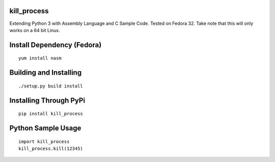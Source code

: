 kill_process
============

Extending Python 3 with Assembly Language and C Sample Code. Tested on Fedora 32. Take note that this will only works on a 64 bit Linux.

Install Dependency (Fedora)
===========================
::

    yum install nasm

Building and Installing
=======================
::

	./setup.py build install

Installing Through PyPi
=======================
::

	pip install kill_process

Python Sample Usage
===================
::

	import kill_process
	kill_process.kill(12345)
